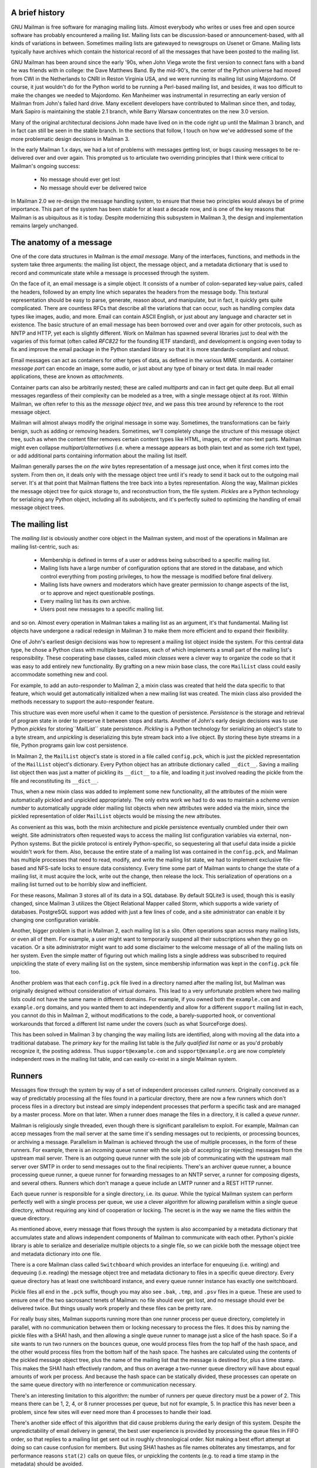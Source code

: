 A brief history
===============

GNU Mailman is free software for managing mailing lists.  Almost everybody who
writes or uses free and open source software has probably encountered a
mailing list.  Mailing lists can be discussion-based or announcement-based,
with all kinds of variations in between.  Sometimes mailing lists are
gatewayed to newsgroups on Usenet or Gmane.  Mailing lists typically have
archives which contain the historical record of all the messages that have
been posted to the mailing list.

GNU Mailman has been around since the early '90s, when John Viega wrote the
first version to connect fans with a band he was friends with in college: the
Dave Matthews Band.  By the mid-90's, the center of the Python universe had
moved from CWI in the Netherlands to CNRI in Reston Virginia USA, and we were
running its mailing list using Majordomo.  Of course, it just wouldn't do for
the Python world to be running a Perl-based mailing list, and besides, it was
too difficult to make the changes we needed to Majordomo.  Ken Manheimer was
instrumental in resurrecting an early version of Mailman from John's failed
hard drive.  Many excellent developers have contributed to Mailman since then,
and today, Mark Sapiro is maintaining the stable 2.1 branch, while Barry
Warsaw concentrates on the new 3.0 version.

Many of the original architectural decisions John made have lived on in the
code right up until the Mailman 3 branch, and in fact can still be seen in the
stable branch.  In the sections that follow, I touch on how we've addressed
some of the more problematic design decisions in Mailman 3.

In the early Mailman 1.x days, we had a lot of problems with messages getting
lost, or bugs causing messages to be re-delivered over and over again.  This
prompted us to articulate two overriding principles that I think were critical
to Mailman's ongoing success:

 * No message should ever get lost
 * No message should ever be delivered twice

In Mailman 2.0 we re-design the message handling system, to ensure that these
two principles would always be of prime importance.  This part of the system
has been stable for at least a decade now, and is one of the key reasons that
Mailman is as ubiquitous as it is today.  Despite modernizing this subsystem
in Mailman 3, the design and implementation remains largely unchanged.


The anatomy of a message
========================

One of the core data structures in Mailman is the *email message*.  Many of
the interfaces, functions, and methods in the system take three arguments: the
mailing list object, the message object, and a metadata dictionary that is
used to record and communicate state while a message is processed through the
system.

On the face of it, an email message is a simple object.  It consists of a
number of colon-separated key-value pairs, called the headers, followed by an
empty line which separates the headers from the message body.  This textural
representation should be easy to parse, generate, reason about, and
manipulate, but in fact, it quickly gets quite complicated.  There are
countless RFCs that describe all the variations that can occur, such as
handling complex data types like images, audio, and more.  Email can contain
ASCII English, or just about any language and character set in existence.  The
basic structure of an email message has been borrowed over and over again for
other protocols, such as NNTP and HTTP, yet each is slightly different.  Work
on Mailman has spawned several libraries just to deal with the vagaries of
this format (often called *RFC822* for the founding IETF standard), and
development is ongoing even today to fix and improve the email package in the
Python standard library so that it is more standards-compliant and robust.

Email messages can act as containers for other types of data, as defined in
the various MIME standards.  A container *message part* can encode an image,
some audio, or just about any type of binary or text data.  In mail reader
applications, these are known as *attachments*.

Container parts can also be arbitrarily nested; these are called *multiparts*
and can in fact get quite deep.  But all email messages regardless of their
complexity can be modeled as a tree, with a single message object at its root.
Within Mailman, we often refer to this as the *message object tree*, and we
pass this tree around by reference to the root message object.

Mailman will almost always modify the original message in some way.
Sometimes, the transformations can be fairly benign, such as adding or
removing headers.  Sometimes, we'll completely change the structure of this
message object tree, such as when the content filter removes certain content
types like HTML, images, or other non-text parts.  Mailman might even collapse
`multipart/alternatives` (i.e. where a message appears as both plain text and
as some rich text type), or add additional parts containing information about
the mailing list itself.

Mailman generally parses the *on the wire* bytes representation of a message
just once, when it first comes into the system.  From then on, it deals only
with the message object tree until it's ready to send it back out to the
outgoing mail server.  It's at that point that Mailman flattens the tree back
into a bytes representation.  Along the way, Mailman pickles the message
object tree for quick storage to, and reconstruction from, the file system.
*Pickles* are a Python technology for serializing any Python object, including
all its subobjects, and it's perfectly suited to optimizing the handling of
email message object trees.


The mailing list
================

The *mailing list* is obviously another core object in the Mailman system, and
most of the operations in Mailman are mailing list-centric, such as:

 * Membership is defined in terms of a user or address being subscribed to a
   specific mailing list.
 * Mailing lists have a large number of configuration options that are stored
   in the database, and which control everything from posting privileges, to
   how the message is modified before final delivery.
 * Mailing lists have owners and moderators which have greater permission to
   change aspects of the list, or to approve and reject questionable
   postings.
 * Every mailing list has its own archive.
 * Users post new messages to a specific mailing list.

and so on.  Almost every operation in Mailman takes a mailing list as an
argument, it's that fundamental.  Mailing list objects have undergone a
radical redesign in Mailman 3 to make them more efficient and to expand their
flexibility.

One of John's earliest design decisions was how to represent a mailing list
object inside the system.  For this central data type, he chose a Python class
with multiple base classes, each of which implements a small part of the
mailing list's responsibility.  These cooperating base classes, called *mixin
classes* were a clever way to organize the code so that it was easy to add
entirely new functionality.  By grafting on a new mixin base class, the core
``MailList`` class could easily accommodate something new and cool.

For example, to add an auto-responder to Mailman 2, a mixin class was created
that held the data specific to that feature, which would get automatically
initialized when a new mailing list was created.  The mixin class also
provided the methods necessary to support the auto-responder feature.

This structure was even more useful when it came to the question of
persistence.  *Persistence* is the storage and retrieval of program state in
order to preserve it between stops and starts.  Another of John's early design
decisions was to use Python *pickles* for storing``MailList`` state
persistence.  *Pickling* is a Python technology for serializing an object's
state to a byte stream, and *unpickling* is deserializing this byte stream
back into a live object.  By storing these byte streams in a file, Python
programs gain low cost persistence.

In Mailman 2, the ``MailList`` object's state is stored in a file called
``config.pck``, which is just the pickled representation of the ``MailList``
object's dictionary.  Every Python object has an attribute dictionary called
``__dict__``.  Saving a mailing list object then was just a matter of pickling
its ``__dict__`` to a file, and loading it just involved reading the pickle
from the file and reconstituting its ``__dict__``.

Thus, when a new mixin class was added to implement some new functionality,
all the attributes of the mixin were automatically pickled and unpickled
appropriately.  The only extra work we had to do was to maintain a *schema
version number* to automatically upgrade older mailing list objects when new
attributes were added via the mixin, since the pickled representation of older
``MailList`` objects would be missing the new attributes.

As convenient as this was, both the mixin architecture and pickle persistence
eventually crumbled under their own weight.  Site administrators often
requested ways to access the mailing list configuration variables via
external, non-Python systems.  But the pickle protocol is entirely
Python-specific, so sequestering all that useful data inside a pickle wouldn't
work for them.  Also, because the entire state of a mailing list was contained
in the ``config.pck``, and Mailman has multiple processes that need to read,
modify, and write the mailing list state, we had to implement exclusive
file-based and NFS-safe locks to ensure data consistency.  Every time some
part of Mailman wants to change the state of a mailing list, it must acquire
the lock, write out the change, then release the lock.  This serialization of
operations on a mailing list turned out to be horribly slow and inefficient.

For these reasons, Mailman 3 stores all of its data in a SQL database.  By
default SQLite3 is used, though this is easily changed, since Mailman 3
utilizes the Object Relational Mapper called Storm, which supports a wide
variety of databases.  PostgreSQL support was added with just a few lines of
code, and a site administrator can enable it by changing one configuration
variable.

Another, bigger problem is that in Mailman 2, each mailing list is a silo.
Often operations span across many mailing lists, or even all of them.  For
example, a user might want to temporarily suspend all their subscriptions when
they go on vacation.  Or a site administrator might want to add some
disclaimer to the welcome message of all of the mailing lists on her system.
Even the simple matter of figuring out which mailing lists a single address
was subscribed to required unpickling the state of every mailing list on the
system, since membership information was kept in the ``config.pck`` file too.

Another problem was that each ``config.pck`` file lived in a directory named
after the mailing list, but Mailman was originally designed without
consideration of virtual domains.  This lead to a very unfortunate problem
where two mailing lists could not have the same name in different domains.
For example, if you owned both the ``example.com`` and ``example.org``
domains, and you wanted them to act independently and allow for a different
``support`` mailing list in each, you cannot do this in Mailman 2, without
modifications to the code, a barely-supported hook, or conventional
workarounds that forced a different list name under the covers (such as what
SourceForge does).

This has been solved in Mailman 3 by changing the way mailing lists are
identified, along with moving all the data into a traditional database.  The
*primary key* for the mailing list table is the *fully qualified list name* or
as you'd probably recognize it, the posting address.  Thus
``support@example.com`` and ``support@example.org`` are now completely
independent rows in the mailing list table, and can easily co-exist in a
single Mailman system.


Runners
=======

Messages flow through the system by way of a set of independent processes
called *runners*.  Originally conceived as a way of predictably processing all
the files found in a particular directory, there are now a few runners which
don't process files in a directory but instead are simply independent
processes that perform a specific task and are managed by a master process.
More on that later.  When a runner does manage the files in a directory, it is
called a *queue runner*.

Mailman is religiously single threaded, even though there is significant
parallelism to exploit.  For example, Mailman can accep messages from the mail
server at the same time it's sending messages out to recipients, or processing
bounces, or archiving a message.  Parallelism in Mailman is achieved through
the use of multiple processes, in the form of these runners.  For example,
there is an *incoming* queue runner with the sole job of accepting (or
rejecting) messages from the upstream mail server.  There is an outgoing queue
runner with the sole job of communicating with the upstream mail server over
SMTP in order to send messages out to the final recipients.  There's an
archiver queue runner, a bounce processing queue runner, a queue runner for
forwarding messages to an NNTP server, a runner for composing digests, and
several others.  Runners which don't manage a queue include an LMTP runner and
a REST HTTP runner.

Each queue runner is responsible for a single directory, i.e. its *queue*.
While the typical Mailman system can perform perfectly well with a single
process per queue, we use a clever algorithm for allowing parallelism within a
single queue directory, without requiring any kind of cooperation or locking.
The secret is in the way we name the files within the queue directory.

As mentioned above, every message that flows through the system is also
accompanied by a metadata dictionary that accumulates state and allows
independent components of Mailman to communicate with each other.  Python's
pickle library is able to serialize and deserialize multiple objects to a
single file, so we can pickle both the message object tree and metadata
dictionary into one file.

There is a core Mailman class called ``Switchboard`` which provides an
interface for enqueuing (i.e. writing) and dequeuing (i.e. reading) the
message object tree and metadata dictionary to files in a specific queue
directory.  Every queue directory has at least one switchboard instance, and
every queue runner instance has exactly one switchboard.

Pickle files all end in the ``.pck`` suffix, though you may also see ``.bak``,
``.tmp``, and ``.psv`` files in a queue.  These are used to ensure one of the
two sacrosanct tenets of Mailman: no file should ever get lost, and no message
should ever be delivered twice.  But things usually work properly and these
files can be pretty rare.

For really busy sites, Mailman supports running more than one runner process
per queue directory, completely in parallel, with no communication between
them or locking necessary to process the files.  It does this by naming the
pickle files with a SHA1 hash, and then allowing a single queue runner to
manage just a slice of the hash space.  So if a site wants to run two runners
on the ``bounces`` queue, one would process files from the top half of the
hash space, and the other would process files from the bottom half of the hash
space.  The hashes are calculated using the contents of the pickled message
object tree, plus the name of the mailing list that the message is destined
for, plus a time stamp.  This makes the SHA1 hash effectively random, and thus
on average a two-runner queue directory will have about equal amounts of work
per process.  And because the hash space can be statically divided, these
processes can operate on the same queue directory with no interference or
communication necessary.

There's an interesting limitation to this algorithm: the number of runners per
queue directory must be a power of 2.  This means there can be 1, 2, 4, or 8
runner processes per queue, but not for example, 5.  In practice this has
never been a problem, since few sites will ever need more than 4 processes to
handle their load.

There's another side effect of this algorithm that did cause problems during
the early design of this system.  Despite the unpredictability of email
delivery in general, the best user experience is provided by processing the
queue files in FIFO order, so that replies to a mailing list get sent out in
roughly chronological order.  Not making a best effort attempt at doing so can
cause confusion for members.  But using SHA1 hashes as file names obliterates
any timestamps, and for performance reasons ``stat(2)`` calls on queue files,
or unpickling the contents (e.g. to read a time stamp in the metadata) should
be avoided.

Mailman's solution to this was to extend the file naming algorithm to include
a time stamp prefix, as the number of seconds since the epoch, e.g.
``<timestamp>+<sha1hash>.pck``.  Thus each loop through the queue runner only
needs to do an ``os.listdir()`` to get all the files waiting to be processed,
then split the file name and ignore any where the SHA1 hash doesn't match its
slice of responsibility, then sort the files based on the timestamp part of
the file name.

In practice this has worked extremely well for at least a decade, with only
the occasional minor bug fix or elaboration to handle obscure corner cases and
failure modes.  It's one of the most stable parts of Mailman and was largely
ported untouched from Mailman 2 to Mailman 3.


The master runner
=================

With all these runner processes, Mailman needed a simple way to start and stop
them consistently.  Thus the master runner process was born, and it must be
able to handle both queue runners, and runners which do not manage a queue.
For example, in Mailman 3, we accept messages from the incoming upstream mail
server via LMTP, which is a protocol similar to SMTP, but which operates only
for local delivery and thus can be much simpler, as it doesn't need to deal
with the vagaries of delivering mail over an unpredictable internet.  The LMTP
runner simply listens on a port, waiting for its upstream mail server to
connect and send it a byte stream.  It then parses this byte stream into a
message object tree, creates an initial metadata dictionary and enqueues this
into a processing queue directory.

Mailman also has a runner that listens on another port and processes REST
requests over HTTP.  More on this later, but this process doesn't actually
handle queue files at all.

A typical running Mailman system might have 8 or 10 processes, and they all
need to be stopped and started appropriately and conveniently.  They can also
crash occasionally, for example when a bug in Mailman causes an exception to
occur that isn't caught.  In cases like this, the master will restart the
runner process, and because of the "never lose a message" and "never deliver a
message twice" mantras, it will generally just pick up where it left off.

When the master watcher starts, it looks in a configuration file to determine
how many and which types of child runners to start.  For the LMTP and REST
runners, there is usually exactly one such process.  For the queue runners, as
mentioned above, there can be a power-of-2 number of parallel processes.  The
master forks and execs all the runner processes based on the configuration
file, passing in the appropriate command line arguments for each (e.g. to tell
the subprocess which slice of the hash space to look at).  Then the master
basically sits in an infinite loop, blocking until one of its child processes
exits.  It keeps track of the process ID for each child, along with a count of
the number of times the child has been restarted.  This latter is to prevent a
catastrophic bug from causing a cascade of unstoppable restarts.  There's a
configuration variable which specifies how many restarts are allowed, after
which an error is logged and the runner is not restarted.

When a child does exit, the master looks at both the exit code and the signal
that killed the subprocess.  Each runner process installs a number of signal
handlers with the following semantics:

 * SIGTERM - intentionally stop the subprocess.  It is not restarted.  SIGTERM
   is what ``init`` will kill the process with when changing run levels, and
   it's also the signal that Mailman itself uses to stop the subprocess.
 * SIGINT - also used to intentionally stop the subprocess, it's the signal
   that occurs when *control-C* is used in a shell.  The runner is not
   restarted.
 * SIGHUP - tells the process to close and reopen its log files, but to keep
   running.  This is used when rotating log files.
 * SIGUSR1 - initially stop the subprocess, but allow the master to restart
   the process.  This is used in the ``restart`` command of init scripts.

The master also installs handlers for all four of these signals, but it
doesn't do much more than forward them to all its subprocesses.  So if you
sent SIGTERM to the master, all the subprocesses would get SIGTERM'd and
exit.  The master would know that the subprocess exited because of SIGTERM and
it would know that this was an intentional stoppage, so it would not restart
the runner.

The master installs one other signal handler, on SIGALRM.  It does this
because the master acquires a file lock with a lifetime of about a day and a
half, to ensure that only one master is running at any one time.  Multiple
masters would really screw things up!  Just to be safe though, the master
wakes up about once a day and refreshes this file lock.  So the lock should
never time out or be broken while Mailman is running, unless of course the
system crashes, or the master is killed with an uncatchable signal.  In those
cases, the command line interface to the master process provides an option to
override a stale lock.

This leads to the last bit of the master watcher story, the command line
interface to it.  The actual master script takes very few command line
options.  Both it and the queue runner scripts are intentionally kept simple.
This wasn't the case in Mailman 2, where the master script was fairly complex
and tried to do too much, which made it more difficult to understand and
debug.  In Mailman 3, the real command line interface for the master process
is in the ``bin/mailman`` script, a kind of meta-script that contains a number
of subcommands, in a style made popular by programs like Subversion.  This
reduces the number of programs that need to be installed on your shell's
``PATH``.  ``bin/mailman`` has subcommands to start, stop, and restart the
master, as well as all the subprocesses, and also to cause all the log files
to be reopened.  The ``start`` subcommand forks and execs the master process,
while the others simply send the appropriate signal to the master, which then
propagates it to its subprocesses as described above.

This improved separation of responsibility make it much easier to understand
each individual piece.


Rules, links, and chains
========================

A mailing list posting goes through several phases from the time it's first
received, until the time it's sent out to the list's membership.  In Mailman
2, each processing step was represented by a *handler*, and a string of
handlers were put together into a *pipeline*.  So, when a message came into
the system, Mailman would first determine which pipeline would be used to
process it, and then each handler in the pipeline would be called in turn.
Some handlers would do moderation functions (i.e. "is this person allowed to
post to the mailing list?"), others would do modification functions
(i.e. "which headers should I remove and add?"), and others would copy the
message to other queues.  A few examples of the latter are:

 * A message accepted for posting would be copied to the *archiver* queue at
   some point, so that its queue runner would add the message to the archive.
 * A copy of the message eventually had to end up in the *outgoing* queue so
   that it could be delivered to the upstream mail server, which has the
   ultimate responsibility of delivery to a list member.
 * A copy of the message had to get put into a digest for people who wanted
   only occasional, regular traffic from the list, rather than an individual
   message whenever someone sent it.

The pipeline-of-handlers architecture proved to be quite powerful.  It
provided an easy way that people could extend and modify Mailman to do custom
operations.  The interface for a handler was fairly straightforward, and it
was a simple matter to implement a new handler, ensuring it got added to the
right pipeline in the right location to accomplish the custom operation.

One problem with this though was that mixing moderation and modification in
the same pipeline became problematic.  The handlers had to be sequenced in the
pipeline just so, or unpredictable or undesirable things would happen.
Sometimes it was desirable to moderate the message without modifying it, or
vice versa.  In Mailman 3, these two operations have been split into separate
subsystems.

As described previously, the LMTP runner parses an incoming byte stream into a
message object tree and creates an initial metadata dictionary for the
message.  It then enqueues these to one or another queue directory.  Some
messages may be *email commands* (e.g. to join or leave a mailing list, to get
automated help, etc.)  which are handled by a separate queue.  Most messages
are postings to the mailing list, and these get put in the *incoming* queue.
The incoming queue runner processes each message sequentially through a
*chain* consisting of any number of *links*.  There is a built-in chain that
most mailing lists use, but even this is configurable.

Each link in the chain contains three pieces of information: a rule name, an
action, and a parameter for the action.  *Rules* are simple pieces of code
which gets passed the typical three parameters: the mailing list, the message
object, and the metadata dictionary.  Rules are not supposed to modify the
message; they just make a binary decision and return a boolean, answering the
question "did the rule match or not"?  There are rules for recognizing
pre-approved postings, for catching mail loops, and for recognizing various
conditions which allow or disallow a posting.  It's important to note that the
rule itself does not dispose of a disallowed posting, it just indicates
whether the condition to disallow it matched or not.  Each rule that matches
gets added to a list in the metadata dictionary, and each rule that misses
gets added to a different list.  That way, later on, Mailman will know exactly
which rules matched and which ones missed.

The central chain-processing loop then calls each link's rule in turn, and if
the rule matches, it executes the link's action.  Most defer action until
later, which has the effect of grouping the moderation rules together, so that
every cause for discarding a message can be recorded.  Actions can also *jump*
to another chain, and there are chains which discard, reject (i.e. bounce back
to the original author), and accept messages, as well as hold them for manual
moderation.  Thus accepting a message is implemented in the chain as a jump to
the standard *accept* chain.

A special action called *detour* can also be taken.  A detour suspends the
processing of the current chain, pushing its state on a stack, and jumping to
a new chain.  When that new chain is exhausted, the old chain is popped off
the stack and resumed at the next link.  Detours are used for example, to
process a message through dynamically created chains, such as those that match
header values based on database or configuration file entries.


Handlers and pipelines
======================

Once a message as made its way through the chains and rules, and a message is
accepted for posting, the message must be further processed before it can be
delivered to the final recipients.  For example, some headers may get added or
deleted, and some messages may get some extra decorations that provide
important disclaimers or information, such as how to leave the mailing list.
These modifications are performed by a *pipeline* which contains a sequence of
*handlers*.  In a manner similar to chains and rules, pipelines and handlers
are extensible, but there are a number of built-in pipelines for the common
cases.  Handlers have a similar interface as rules, accepting a mailing list,
message object, and metadata dictionary.  However unlike rules, handlers can
and do modify the message.

For example, a posted message needs to have a ``Precedence:`` header added
which tells other automated software that this message came from a mailing
list.  This header is a defacto standard to prevent vacation programs from
responding back to the mailing list.  Adding this header (among other header
modifications) is done by the ``cook-headers`` handler.  Unlike with rules,
handler order generally doesn't matter, although enqueuing copies of the
message to the outgoing, archiver, digest, and NNTP queue runners also happens
via handlers, so these usually appear at the end of the pipeline.


VERP
====

*VERP* stands for *Variable Envelope Return Path*, and it is a well-known
technique that mailing lists can use to unambiguously determine bouncing
recipient addresses.  When an address on a mailing list is no longer active,
the recipient's mail server will send a notification back to the sender.  In
the case of a mailing list, you want this bounce to go back to the mailing
list, not to the original author of the message.  The author can't do anything
about the bounce, and worse, sending the bounce back to the author can leak
information about who is subscribed to the mailing list.  When the mailing
list gets the bounce, it can do something useful, such as disable the bouncing
address or remove it from the list's membership.

There are two general problems with this.  First, even though there is a
standard format for these bounces (called *delivery status notifications*)
many mail servers out there do not conform to it.  Instead, the body of their
bounce messages can contain just about any amount of
difficult-to-machine-parse gobbledygook, which makes automated parsing
difficult.  In fact, Mailman uses a library that contains dozens of bounce
format heuristics, all of which have been seen in the wild during the 15 years
of Mailman's existence.

Second, imagine the situation where a member of a mailing list has several
forwards.  She might be subscribed to the list with her anne@example.com
address, but this might forward to person@example.org which might further
forward the message to me@example.net.  When the server at example.net gets
the message at the final destination, it will usually just send a bounce
saying that me@example.net is no longer valid.  But the Mailman server that
sent the message only knows the member as anne@example.com, so the bounce
flagging me@example.net will not contain a subscribed address, and Mailman
will ignore it.

Along comes VERP, which exploits a requirement of the fundamental SMTP
protocol to provide unambiguous bounce detection, by returning such bounce
messages to the *envelope sender*.  This is not the ``From:`` field in the
message body, but in fact the ``MAIL FROM`` value set during the SMTP dialog.
This is preserved along the delivery route, and the ultimate receiving mail
server is required by the standards to send the bounces to this address.
Mailman uses this fact to encode the original recipient email address into the
``MAIL FROM`` value.

If the recipient is anne@example.com and the Mailman server is
mylist@example.org, then the VERP'd envelope sender for a mailing list posting
sent to anne@example.com will be
``mylist-bounce+anne=example.com@example.org``.  The ``+`` here is a local
address separator, which is a format supported by most modern mail servers.
So when the bounce comes back, it will actually get delivered to
``mylist-bounce@example.com`` but with the ``To:`` header still set to VERP'd
encoded recipient address.  Mailman can then parse this ``To:`` header to
decode the original recipient, e.g. anne@example.com.

While VERP is an extremely powerful tool for culling bad addresses from the
mailing list, it does have one potentially important disadvantage.  Using VERP
requires that Mailman send out exactly one copy of the message per recipient.
Without VERP, Mailman can bundle up identical copies of an outgoing message
for multiple recipients, thus reducing overall bandwidth and processing time.
But VERP requires a unique ``MAIL FROM`` for each recipient, and the only way
to do that is to send a unique copy of the message.  Generally this is an
acceptable trade-off, and in fact, once these individualized messages are
being sent for VERP anyway, there are a lot of useful things Mailman can also
do.  For example, it can embed a URL in the footer of the message customized
for each recipient which gives them a direct link to unsubscribe from the
list.  You could even imagine various types of *mail-merge* operations for
customizing the body of the message for each individual recipient.


REST
====

One of the key architectural changes in Mailman 3 addresses a common request
over the years: allow Mailman to be more easily integrated with external
systems.  When I was hired by Canonical in 2007, my job was originally to add
mailing lists to Launchpad.  I knew that Mailman 2 could do the job, but there
was a requirement to use Launchpad's web user interface instead of Mailman's
default user interface.  Since Launchpad mailing lists were almost always
going to be discussion lists, we wanted very little variability in the way
they operated.  List administrators would not need the plethora of options
available in the typical Mailman site, and what few options they would need
would be exposed through the Launchpad web ui.

At the time, Launchpad was not open source (this changed in 2009), so we had
to design the integration in such a way that Mailman 2's GPLv2 code could not
infect Launchpad.  This led to a number of architectural decision during that
integration design that were quite tricky and somewhat inefficient.  Because
Launchpad is now open source, these hacks wouldn't be necessary today, but
having to do it this way did provide some very valuable lessons on how a web
ui-less Mailman could be integrated with external systems.  The vision that
emerged was of a core engine that implemented mailing list operations
efficiently and reliably, and that could be managed by any kind of web
front-end, including ones written in Zope, Django, even non-Python frameworks
such as PHP, or with no web ui at all.

There were a number of technologies at the time that would allow this, and in
fact Mailman's integration with Launchpad is based on XMLRPC.  But XMLRPC has
a number of problems that make it a less than ideal protocol.

Mailman 3 has adopted the Representation State Transfer (REST) model for
external administrative control.  REST is based on HTTP, and Mailman's default
object representation is JSON.  These protocols are ubiquitous and
well-supported in a large variety of programming languages and environments,
making it fairly easy to integrate Mailman with third party systems.  REST was
the perfect fit for Mailman 3, and now much of its functionality is exposed
through a REST API.

This is a powerful paradigm that more applications should adopt: deliver a
core engine that implements its basic functionality well, exposing a REST API
to query and control it.  This architecture is extremely flexible and can be
used and integrated in ways that are beyond the initial vision of the system
designers.  The REST API provides yet another way of integrating with Mailman,
the others being utilizing the command line interface, and writing Python code
to access the internal API.

Not only does this design allow for much greater choices for deployment, even
the official components of the system can be designed and implemented
independently.  For example, the new official web ui for Mailman 3 is
technically a separate project with its own code base, driven primarily by
experienced web designers.  These outstanding developers are empowered to make
decisions, create designs, and execute implementations without the core engine
development being a bottleneck.  The web ui work feeds back into the core
engine implementation by requesting additional functionality, exposed through
the REST API, but they needn't wait for it, since they can mock up the server
side on their end and continue experimenting and developing the web ui.  Once
the core engine catches up, they can hook it all together and watch it work
for real.

We plan to use the REST API for many more things, including allowing the
scripting of common operations, and even integration with IMAP or NNTP servers
for alternative access to the archives.


Internationalization
====================

GNU Mailman was one of the first Python programs to embrace
internationalization.  Of course, because Mailman does not usually modify the
contents of email messages posted through it, those messages can be in any
language of the original author's choosing.  However, when interacting
directly with Mailman, either through the web interface, or via email
commands, users would prefer to use their own natural language.

Mailman pioneered many of the technologies used in the Python world to
internationalize applications, but it is actually much more complex than most
applications.  In a typical desktop environment, the natural language is
chosen when the user logs in, and remains static throughout the desktop
session.  Mailman however is a server application, so it must be able to
handle dozens of languages, separate from the language of the system on which
it runs.  In fact, Mailman must somehow determine the *language context* that
a response is to be returned under, and translate its text to that language.
Sometimes a response may even involve multiple language, for example if a
bounce message from a Japanese user is to be forwarded to list administrators
who speak German, Italian, and Catalan.

Again, Mailman pioneered some key Python technologies to handle complex
language contexts such as these.  It utilizes a library that manages a stack
of languages, which can be pushed onto and popped from as the context changes,
even within the processing of a single message.  It also implements an
elaborate scheme for customizing its response templates based on site
preferences, list owner preferences, and language choice.


Lessons
=======

While this article has provided an overview of Mailman 3's architecture, and
insight into how that architecture has evolved over the 15 years of its
existence (through three major rewrites), there are lots of other interesting
architectural decisions in Mailman which I can't cover.  These include the
configuration subsystem, the testing infrastructure, the database layer, the
use of interfaces, archiving, mailing list styles, the email commands and
command line interface, and integration with the outgoing mail server.
Contact us on the developers mailing list if you're interested in more detail.

To wrap up, here are some lessons I've learned while rewriting a popular,
established, and stable piece of the open source ecosystem.

* Use test driven development (TDD).  There really is no other way!  Mailman 2
  largely lacks an automated test suite, and while it's true that not all of
  the Mailman 3 code base is covered by its test suite, most of it is, and all
  new code is required to be accompanied by tests, using either unittests or
  doctests.  Doing TDD is the only way to gain the confidence that the changes
  you make today do not introduce regressions in existing code.  Yes, TDD can
  sometimes take longer, but think of it as an investment in the future
  quality of your code.  In that way, *not* having a good test suite means
  you're just wasting your time.  Remember the mantra: untested code is broken
  code.

* Get your bytes/strings story straight from the beginning.  In Python 3, a
  sharp distinction is made between unicode text strings and byte arrays,
  which, while initially painful, is a huge benefit to writing correct code.
  Python 2 blurred this line by having unicodes and 8-bit strings, with some
  automated coercions between them.  While appearing to be a useful
  convenience, problems with this fuzzy line is the number one cause of bugs
  in Mailman 2.  This is not helped by the fact that email is notoriously
  difficult to classify between strings and bytes.  Technically, the
  on-the-wire representation of an email is as a sequence of bytes, but these
  bytes are almost always ASCII, and there is a strong temptation to
  manipulate message components as text.  The email standards themselves
  describe how human readable, non-ASCII text can be safely encoded, so even
  things like finding a ``Re:`` prefix in a ``Subject:`` header will be text
  operations, not byte operations.  Mailman's principle is to convert all text
  to unicode as early as possible, deal with the text as unicode internally,
  and only convert it back to bytes on the way out.  It's critical to be
  crystal clear from the start when you're dealing with bytes and when you're
  dealing with text (unicode), since it's very difficult to retrofit this
  fundamental model shift later.

* Internationalize your application from the start.  Do you want your
  application to only be used by the minority of the world that speaks
  English?  Think about how many fantastic users this ignores!  It's not hard
  to set up internationalization, and there are lots of good tools for making
  this easy, many of which were pioneered in Mailman.  Don't worry about the
  translations to start with, if your application is accessible to the world's
  wealth of languages, you will have volunteer translators knocking down your
  door to help.

GNU Mailman is a vibrant project with a healthy user base, and lots
of opportunities for contributions.  Here are some resources you can use if
you think you'd like to help us out, which I hope you do!

Primary web site        : http://www.list.org
Project wiki            : http://wiki.list.org
Developer mailing list  : mailman-developers@python.org
Users mailing list      : mailman-users@python.org
Freenode IRC channel    : #mailman
